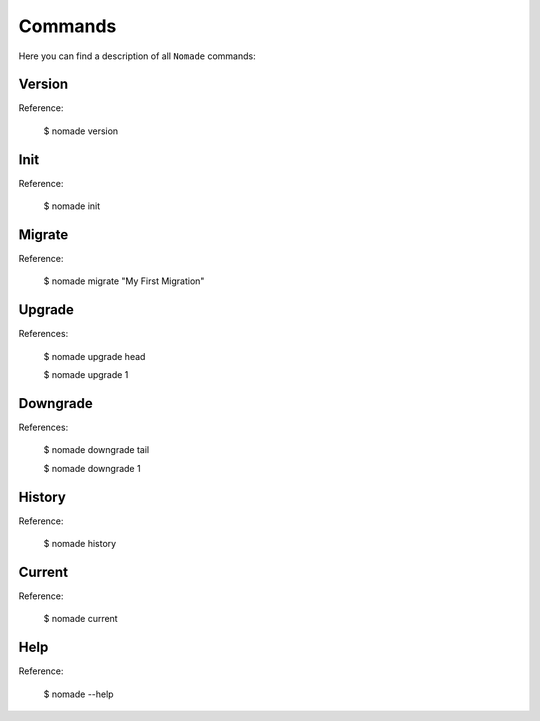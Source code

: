 Commands
========

Here you can find a description of all ``Nomade`` commands:

Version
-------

Reference:

    $ nomade version

Init
----

Reference:

    $ nomade init

Migrate
-------

Reference:

    $ nomade migrate "My First Migration"

Upgrade
-------

References:

    $ nomade upgrade head

    $ nomade upgrade 1

Downgrade
---------

References:

    $ nomade downgrade tail

    $ nomade downgrade 1

History
-------

Reference:

    $ nomade history

Current
-------

Reference:

    $ nomade current

Help
----

Reference:

    $ nomade --help
